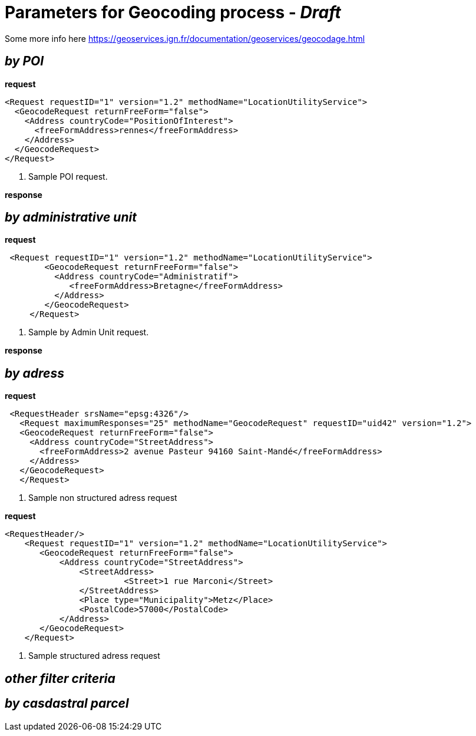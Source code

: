= Parameters for Geocoding process - _Draft_

Some more info here https://geoservices.ign.fr/documentation/geoservices/geocodage.html

== _by POI_
*request*
[source,xml]
----
<Request requestID="1" version="1.2" methodName="LocationUtilityService">
  <GeocodeRequest returnFreeForm="false">
    <Address countryCode="PositionOfInterest">
      <freeFormAddress>rennes</freeFormAddress>
    </Address>
  </GeocodeRequest>
</Request>
----
<1> Sample POI request.

*response*


== _by administrative unit_

*request*
[source,xml]
----
 <Request requestID="1" version="1.2" methodName="LocationUtilityService">
        <GeocodeRequest returnFreeForm="false">
          <Address countryCode="Administratif">
             <freeFormAddress>Bretagne</freeFormAddress>
          </Address>
        </GeocodeRequest>
     </Request>
----
<2> Sample by Admin Unit request.

*response*


== _by adress_
*request*
[source,xml]
----
 <RequestHeader srsName="epsg:4326"/>
   <Request maximumResponses="25" methodName="GeocodeRequest" requestID="uid42" version="1.2">
   <GeocodeRequest returnFreeForm="false">
     <Address countryCode="StreetAddress">
       <freeFormAddress>2 avenue Pasteur 94160 Saint-Mandé</freeFormAddress>
     </Address>
   </GeocodeRequest>
   </Request>
----
<3> Sample non structured adress request

*request*
[source,xml]
----
<RequestHeader/>
    <Request requestID="1" version="1.2" methodName="LocationUtilityService">
       <GeocodeRequest returnFreeForm="false">
           <Address countryCode="StreetAddress">
               <StreetAddress>
                        <Street>1 rue Marconi</Street>
               </StreetAddress>
               <Place type="Municipality">Metz</Place>
               <PostalCode>57000</PostalCode>
           </Address>
       </GeocodeRequest>
    </Request>
----
<4> Sample structured adress request

== _other filter criteria_


== _by casdastral parcel_
